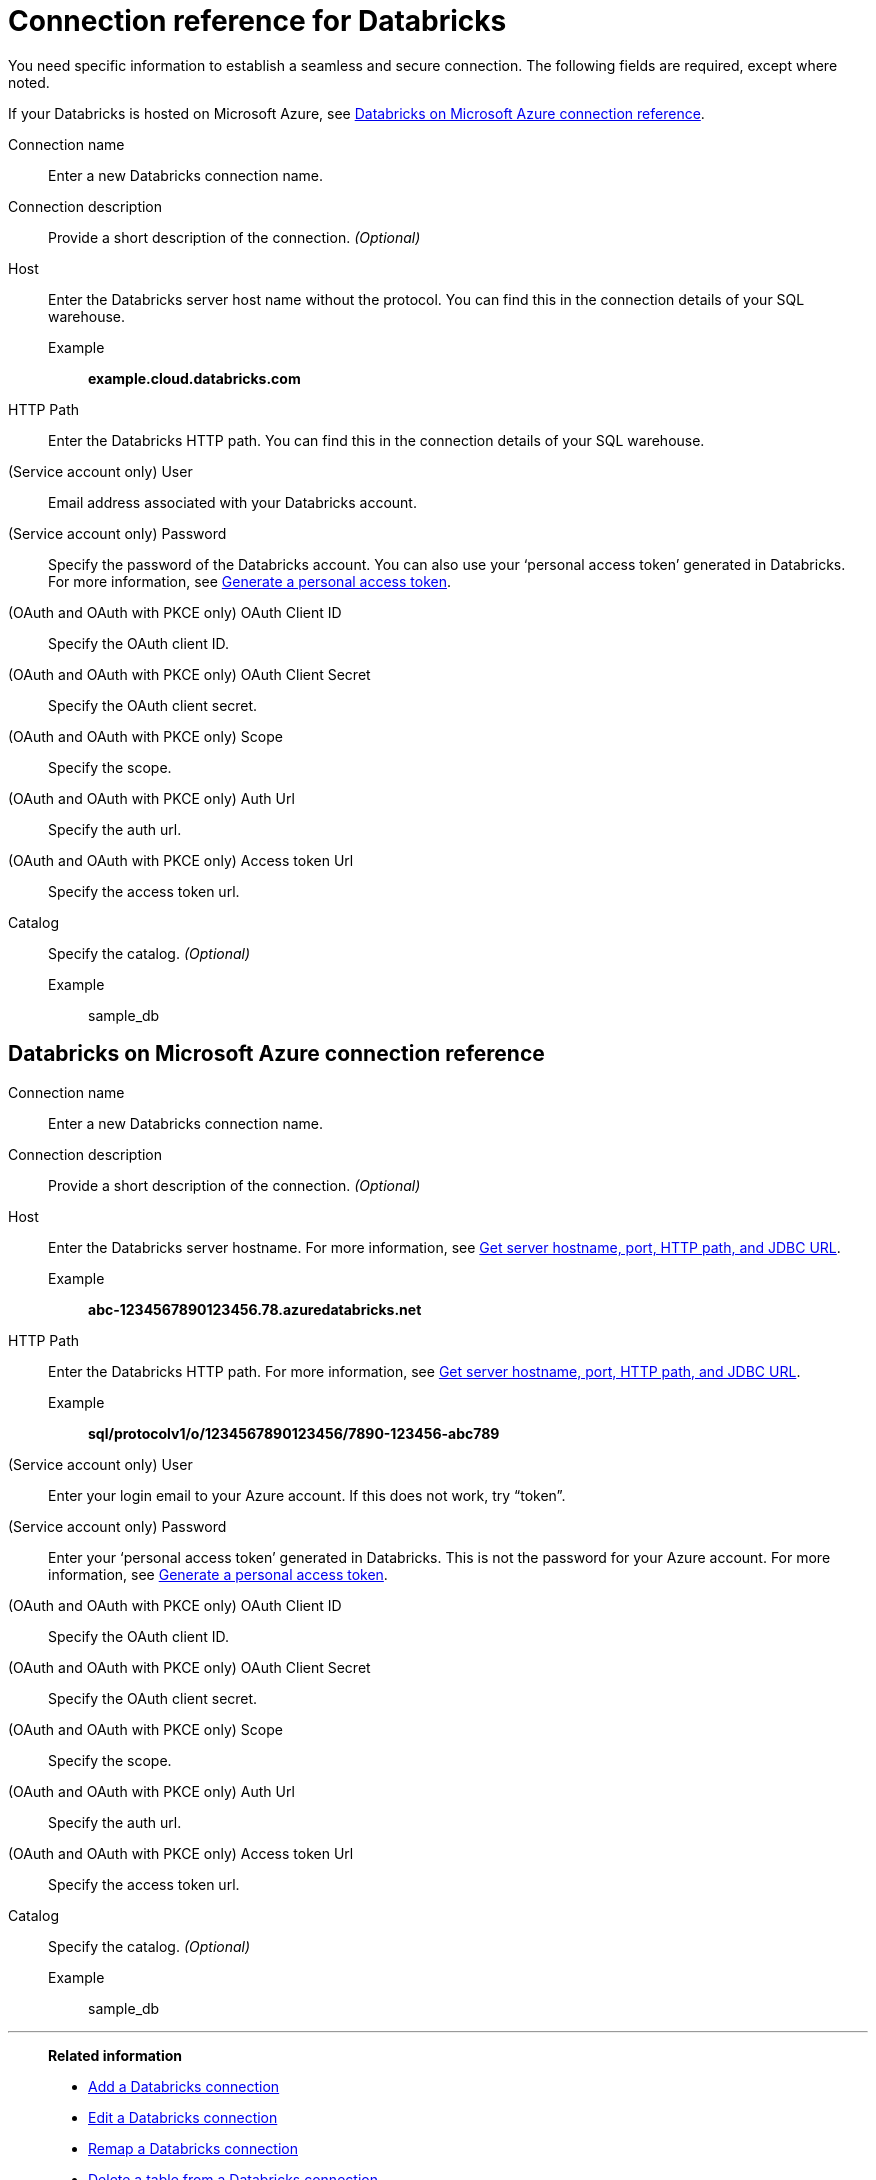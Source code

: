 = Connection reference for {connection}
:last_updated: 6/7/2022
:linkattrs:
:page-layout: default-cloud
:page-aliases: /admin/ts-cloud/ts-cloud-embrace-databricks-connection-reference.adoc, /data-integrate/embrace/undefined/
:experimental:
:connection: Databricks
:description: Learn the specific information needed to establish a secure connection to Databricks.
:jira: SCAL-136661, SCAL-203358

You need specific information to establish a seamless and secure connection.
The following fields are required, except where noted.

If your {connection} is hosted on Microsoft Azure, see <<databricks-azure,{connection} on Microsoft Azure connection reference>>.

Connection name:: Enter a new {connection} connection name.
Connection description:: Provide a short description of the connection. _(Optional)_
[#databricks-reference-host]
Host:: Enter the {connection} server host name without the protocol. You can find this in the connection details of your SQL warehouse.
Example;; *example.cloud.databricks.com*
HTTP Path:: Enter the {connection} HTTP path. You can find this in the connection details of your SQL warehouse.
(Service account only) User:: Email address associated with your {connection} account.
(Service account only) Password:: Specify the password of the {connection} account. You can also use your '`personal access token`' generated in {connection}. For more information, see https://docs.microsoft.com/en-us/azure/databricks/dev-tools/api/latest/authentication#--generate-a-personal-access-token[Generate a personal access token^].
(OAuth and OAuth with PKCE only) OAuth Client ID:: Specify the OAuth client ID.
(OAuth and OAuth with PKCE only) OAuth Client Secret:: Specify the OAuth client secret.
(OAuth and OAuth with PKCE only) Scope:: Specify the scope.
(OAuth and OAuth with PKCE only) Auth Url:: Specify the auth url.
(OAuth and OAuth with PKCE only) Access token Url:: Specify the access token url.
Catalog:: Specify the catalog. _(Optional)_
Example;; sample_db

[#databricks-azure]
== {connection} on Microsoft Azure connection reference

Connection name:: Enter a new {connection} connection name.
Connection description:: Provide a short description of the connection. _(Optional)_
Host:: Enter the {connection} server hostname.  For more information, see https://docs.microsoft.com/en-us/azure/databricks/integrations/bi/jdbc-odbc-bi#get-server-hostname-port-http-path-and-jdbc-url[Get server hostname, port, HTTP path, and JDBC URL^].
Example;; *abc-1234567890123456.78.azuredatabricks.net*
HTTP Path:: Enter the Databricks HTTP path.  For more information, see https://docs.microsoft.com/en-us/azure/databricks/integrations/bi/jdbc-odbc-bi#get-server-hostname-port-http-path-and-jdbc-url[Get server hostname, port, HTTP path, and JDBC URL^].
Example;; *sql/protocolv1/o/1234567890123456/7890-123456-abc789*
(Service account only) User:: Enter your login email to your Azure account.
If this does not work, try "`token`".
(Service account only) Password:: Enter your '`personal access token`' generated in {connection}.
This is not the password for your Azure account.  For more information, see https://docs.microsoft.com/en-us/azure/databricks/dev-tools/api/latest/authentication#--generate-a-personal-access-token[Generate a personal access token^].
(OAuth and OAuth with PKCE only) OAuth Client ID:: Specify the OAuth client ID.
(OAuth and OAuth with PKCE only) OAuth Client Secret:: Specify the OAuth client secret.
(OAuth and OAuth with PKCE only) Scope:: Specify the scope.
(OAuth and OAuth with PKCE only) Auth Url:: Specify the auth url.
(OAuth and OAuth with PKCE only) Access token Url:: Specify the access token url.
Catalog:: Specify the catalog. _(Optional)_
Example;; sample_db

'''
> **Related information**
>
> * xref:connections-databricks-add.adoc[Add a {connection} connection]
> * xref:connections-databricks-edit.adoc[Edit a {connection} connection]
> * xref:connections-databricks-remap.adoc[Remap a {connection} connection]
> * xref:connections-databricks-delete-table.adoc[Delete a table from a {connection} connection]
> * xref:connections-databricks-delete-table-dependencies.adoc[Delete a table with dependent objects]
> * xref:connections-databricks-delete.adoc[Delete a {connection} connection]
> * xref:connections-databricks-oauth.adoc[Configure OAuth for a {connection} connection]
> * xref:connections-databricks-oauth-aad.adoc[Configure OAuth with AAD for a {connection} connection]
> * xref:connections-databricks-private-link.adoc[]
> * xref:connections-databricks-passthrough.adoc[]
> * xref:connections-databricks-best.adoc[]
